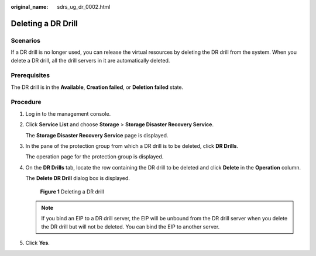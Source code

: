 :original_name: sdrs_ug_dr_0002.html

.. _sdrs_ug_dr_0002:

Deleting a DR Drill
===================

Scenarios
---------

If a DR drill is no longer used, you can release the virtual resources by deleting the DR drill from the system. When you delete a DR drill, all the drill servers in it are automatically deleted.

**Prerequisites**
-----------------

The DR drill is in the **Available**, **Creation failed**, or **Deletion failed** state.

Procedure
---------

#. Log in to the management console.

#. Click **Service List** and choose **Storage** > **Storage Disaster Recovery Service**.

   The **Storage Disaster Recovery Service** page is displayed.

#. In the pane of the protection group from which a DR drill is to be deleted, click **DR Drills**.

   The operation page for the protection group is displayed.

#. On the **DR Drills** tab, locate the row containing the DR drill to be deleted and click **Delete** in the **Operation** column.

   The **Delete DR Drill** dialog box is displayed.


   .. figure:: /_static/images/en-us_image_0288665377.png
      :alt: **Figure 1** Deleting a DR drill

      **Figure 1** Deleting a DR drill

   .. note::

      If you bind an EIP to a DR drill server, the EIP will be unbound from the DR drill server when you delete the DR drill but will not be deleted. You can bind the EIP to another server.

#. Click **Yes**.
